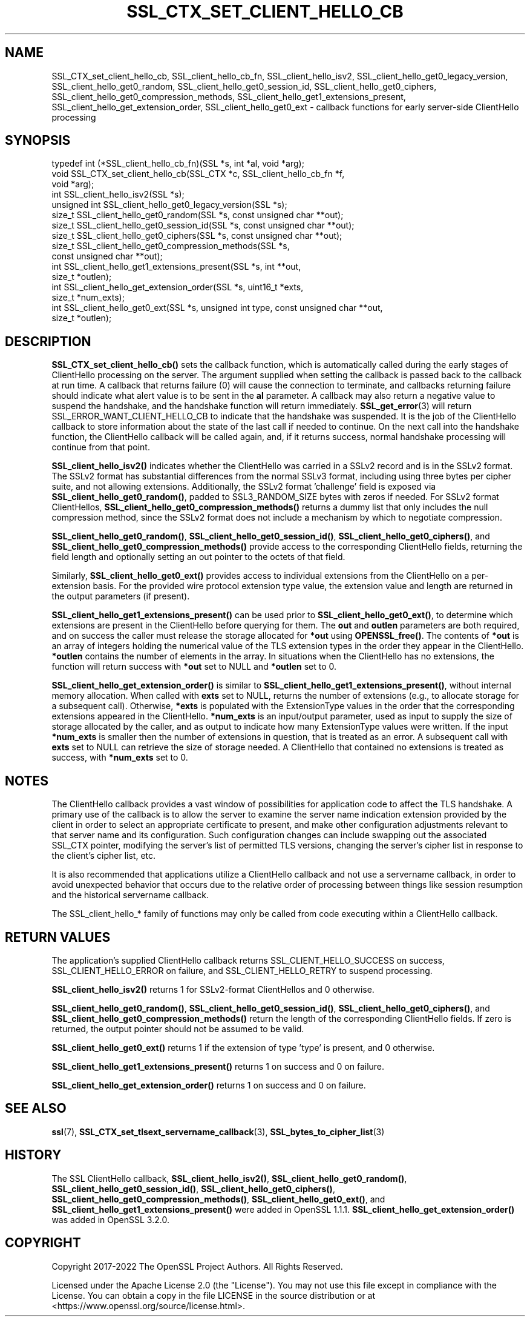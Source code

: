 .\" -*- mode: troff; coding: utf-8 -*-
.\" Automatically generated by Pod::Man 5.01 (Pod::Simple 3.43)
.\"
.\" Standard preamble:
.\" ========================================================================
.de Sp \" Vertical space (when we can't use .PP)
.if t .sp .5v
.if n .sp
..
.de Vb \" Begin verbatim text
.ft CW
.nf
.ne \\$1
..
.de Ve \" End verbatim text
.ft R
.fi
..
.\" \*(C` and \*(C' are quotes in nroff, nothing in troff, for use with C<>.
.ie n \{\
.    ds C` ""
.    ds C' ""
'br\}
.el\{\
.    ds C`
.    ds C'
'br\}
.\"
.\" Escape single quotes in literal strings from groff's Unicode transform.
.ie \n(.g .ds Aq \(aq
.el       .ds Aq '
.\"
.\" If the F register is >0, we'll generate index entries on stderr for
.\" titles (.TH), headers (.SH), subsections (.SS), items (.Ip), and index
.\" entries marked with X<> in POD.  Of course, you'll have to process the
.\" output yourself in some meaningful fashion.
.\"
.\" Avoid warning from groff about undefined register 'F'.
.de IX
..
.nr rF 0
.if \n(.g .if rF .nr rF 1
.if (\n(rF:(\n(.g==0)) \{\
.    if \nF \{\
.        de IX
.        tm Index:\\$1\t\\n%\t"\\$2"
..
.        if !\nF==2 \{\
.            nr % 0
.            nr F 2
.        \}
.    \}
.\}
.rr rF
.\" ========================================================================
.\"
.IX Title "SSL_CTX_SET_CLIENT_HELLO_CB 3ossl"
.TH SSL_CTX_SET_CLIENT_HELLO_CB 3ossl 2024-04-09 3.3.0 OpenSSL
.\" For nroff, turn off justification.  Always turn off hyphenation; it makes
.\" way too many mistakes in technical documents.
.if n .ad l
.nh
.SH NAME
SSL_CTX_set_client_hello_cb, SSL_client_hello_cb_fn, SSL_client_hello_isv2, SSL_client_hello_get0_legacy_version, SSL_client_hello_get0_random, SSL_client_hello_get0_session_id, SSL_client_hello_get0_ciphers, SSL_client_hello_get0_compression_methods, SSL_client_hello_get1_extensions_present, SSL_client_hello_get_extension_order, SSL_client_hello_get0_ext \- callback functions for early server\-side ClientHello processing
.SH SYNOPSIS
.IX Header "SYNOPSIS"
.Vb 10
\& typedef int (*SSL_client_hello_cb_fn)(SSL *s, int *al, void *arg);
\& void SSL_CTX_set_client_hello_cb(SSL_CTX *c, SSL_client_hello_cb_fn *f,
\&                                  void *arg);
\& int SSL_client_hello_isv2(SSL *s);
\& unsigned int SSL_client_hello_get0_legacy_version(SSL *s);
\& size_t SSL_client_hello_get0_random(SSL *s, const unsigned char **out);
\& size_t SSL_client_hello_get0_session_id(SSL *s, const unsigned char **out);
\& size_t SSL_client_hello_get0_ciphers(SSL *s, const unsigned char **out);
\& size_t SSL_client_hello_get0_compression_methods(SSL *s,
\&                                                  const unsigned char **out);
\& int SSL_client_hello_get1_extensions_present(SSL *s, int **out,
\&                                              size_t *outlen);
\& int SSL_client_hello_get_extension_order(SSL *s, uint16_t *exts,
\&                                          size_t *num_exts);
\& int SSL_client_hello_get0_ext(SSL *s, unsigned int type, const unsigned char **out,
\&                               size_t *outlen);
.Ve
.SH DESCRIPTION
.IX Header "DESCRIPTION"
\&\fBSSL_CTX_set_client_hello_cb()\fR sets the callback function, which is automatically
called during the early stages of ClientHello processing on the server.
The argument supplied when setting the callback is passed back to the
callback at run time.  A callback that returns failure (0) will cause the
connection to terminate, and callbacks returning failure should indicate
what alert value is to be sent in the \fBal\fR parameter.  A callback may
also return a negative value to suspend the handshake, and the handshake
function will return immediately.  \fBSSL_get_error\fR\|(3) will return
SSL_ERROR_WANT_CLIENT_HELLO_CB to indicate that the handshake was suspended.
It is the job of the ClientHello callback to store information about the state
of the last call if needed to continue.  On the next call into the handshake
function, the ClientHello callback will be called again, and, if it returns
success, normal handshake processing will continue from that point.
.PP
\&\fBSSL_client_hello_isv2()\fR indicates whether the ClientHello was carried in a
SSLv2 record and is in the SSLv2 format.  The SSLv2 format has substantial
differences from the normal SSLv3 format, including using three bytes per
cipher suite, and not allowing extensions.  Additionally, the SSLv2 format
\&'challenge' field is exposed via \fBSSL_client_hello_get0_random()\fR, padded to
SSL3_RANDOM_SIZE bytes with zeros if needed.  For SSLv2 format ClientHellos,
\&\fBSSL_client_hello_get0_compression_methods()\fR returns a dummy list that only includes
the null compression method, since the SSLv2 format does not include a
mechanism by which to negotiate compression.
.PP
\&\fBSSL_client_hello_get0_random()\fR, \fBSSL_client_hello_get0_session_id()\fR,
\&\fBSSL_client_hello_get0_ciphers()\fR, and
\&\fBSSL_client_hello_get0_compression_methods()\fR provide access to the corresponding
ClientHello fields, returning the field length and optionally setting an out
pointer to the octets of that field.
.PP
Similarly, \fBSSL_client_hello_get0_ext()\fR provides access to individual extensions
from the ClientHello on a per-extension basis.  For the provided wire
protocol extension type value, the extension value and length are returned
in the output parameters (if present).
.PP
\&\fBSSL_client_hello_get1_extensions_present()\fR can be used prior to
\&\fBSSL_client_hello_get0_ext()\fR, to determine which extensions are present in the
ClientHello before querying for them.  The \fBout\fR and \fBoutlen\fR parameters are
both required, and on success the caller must release the storage allocated for
\&\fB*out\fR using \fBOPENSSL_free()\fR.  The contents of \fB*out\fR is an array of integers
holding the numerical value of the TLS extension types in the order they appear
in the ClientHello.  \fB*outlen\fR contains the number of elements in the array.
In situations when the ClientHello has no extensions, the function will return
success with \fB*out\fR set to NULL and \fB*outlen\fR set to 0.
.PP
\&\fBSSL_client_hello_get_extension_order()\fR is similar to
\&\fBSSL_client_hello_get1_extensions_present()\fR, without internal memory allocation.
When called with \fBexts\fR set to NULL, returns the number of extensions
(e.g., to allocate storage for a subsequent call).  Otherwise, \fB*exts\fR is populated
with the ExtensionType values in the order that the corresponding extensions
appeared in the ClientHello.  \fB*num_exts\fR is an input/output parameter, used
as input to supply the size of storage allocated by the caller, and as output to
indicate how many ExtensionType values were written.  If the input \fB*num_exts\fR
is smaller then the number of extensions in question, that is treated as an error.
A subsequent call with \fBexts\fR set to NULL can retrieve the size of storage needed.
A ClientHello that contained no extensions is treated as success, with \fB*num_exts\fR
set to 0.
.SH NOTES
.IX Header "NOTES"
The ClientHello callback provides a vast window of possibilities for application
code to affect the TLS handshake.  A primary use of the callback is to
allow the server to examine the server name indication extension provided
by the client in order to select an appropriate certificate to present,
and make other configuration adjustments relevant to that server name
and its configuration.  Such configuration changes can include swapping out
the associated SSL_CTX pointer, modifying the server's list of permitted TLS
versions, changing the server's cipher list in response to the client's
cipher list, etc.
.PP
It is also recommended that applications utilize a ClientHello callback and
not use a servername callback, in order to avoid unexpected behavior that
occurs due to the relative order of processing between things like session
resumption and the historical servername callback.
.PP
The SSL_client_hello_* family of functions may only be called from code executing
within a ClientHello callback.
.SH "RETURN VALUES"
.IX Header "RETURN VALUES"
The application's supplied ClientHello callback returns
SSL_CLIENT_HELLO_SUCCESS on success, SSL_CLIENT_HELLO_ERROR on failure, and
SSL_CLIENT_HELLO_RETRY to suspend processing.
.PP
\&\fBSSL_client_hello_isv2()\fR returns 1 for SSLv2\-format ClientHellos and 0 otherwise.
.PP
\&\fBSSL_client_hello_get0_random()\fR, \fBSSL_client_hello_get0_session_id()\fR,
\&\fBSSL_client_hello_get0_ciphers()\fR, and
\&\fBSSL_client_hello_get0_compression_methods()\fR return the length of the
corresponding ClientHello fields.  If zero is returned, the output pointer
should not be assumed to be valid.
.PP
\&\fBSSL_client_hello_get0_ext()\fR returns 1 if the extension of type 'type' is present, and
0 otherwise.
.PP
\&\fBSSL_client_hello_get1_extensions_present()\fR returns 1 on success and 0 on failure.
.PP
\&\fBSSL_client_hello_get_extension_order()\fR returns 1 on success and 0 on failure.
.SH "SEE ALSO"
.IX Header "SEE ALSO"
\&\fBssl\fR\|(7), \fBSSL_CTX_set_tlsext_servername_callback\fR\|(3),
\&\fBSSL_bytes_to_cipher_list\fR\|(3)
.SH HISTORY
.IX Header "HISTORY"
The SSL ClientHello callback, \fBSSL_client_hello_isv2()\fR,
\&\fBSSL_client_hello_get0_random()\fR, \fBSSL_client_hello_get0_session_id()\fR,
\&\fBSSL_client_hello_get0_ciphers()\fR, \fBSSL_client_hello_get0_compression_methods()\fR,
\&\fBSSL_client_hello_get0_ext()\fR, and \fBSSL_client_hello_get1_extensions_present()\fR
were added in OpenSSL 1.1.1.
\&\fBSSL_client_hello_get_extension_order()\fR
was added in OpenSSL 3.2.0.
.SH COPYRIGHT
.IX Header "COPYRIGHT"
Copyright 2017\-2022 The OpenSSL Project Authors. All Rights Reserved.
.PP
Licensed under the Apache License 2.0 (the "License").  You may not use
this file except in compliance with the License.  You can obtain a copy
in the file LICENSE in the source distribution or at
<https://www.openssl.org/source/license.html>.
